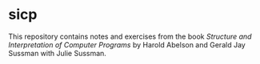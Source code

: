 * sicp

This repository contains notes and exercises from the book /Structure and Interpretation of Computer Programs/ by Harold Abelson and Gerald Jay Sussman with Julie Sussman.
